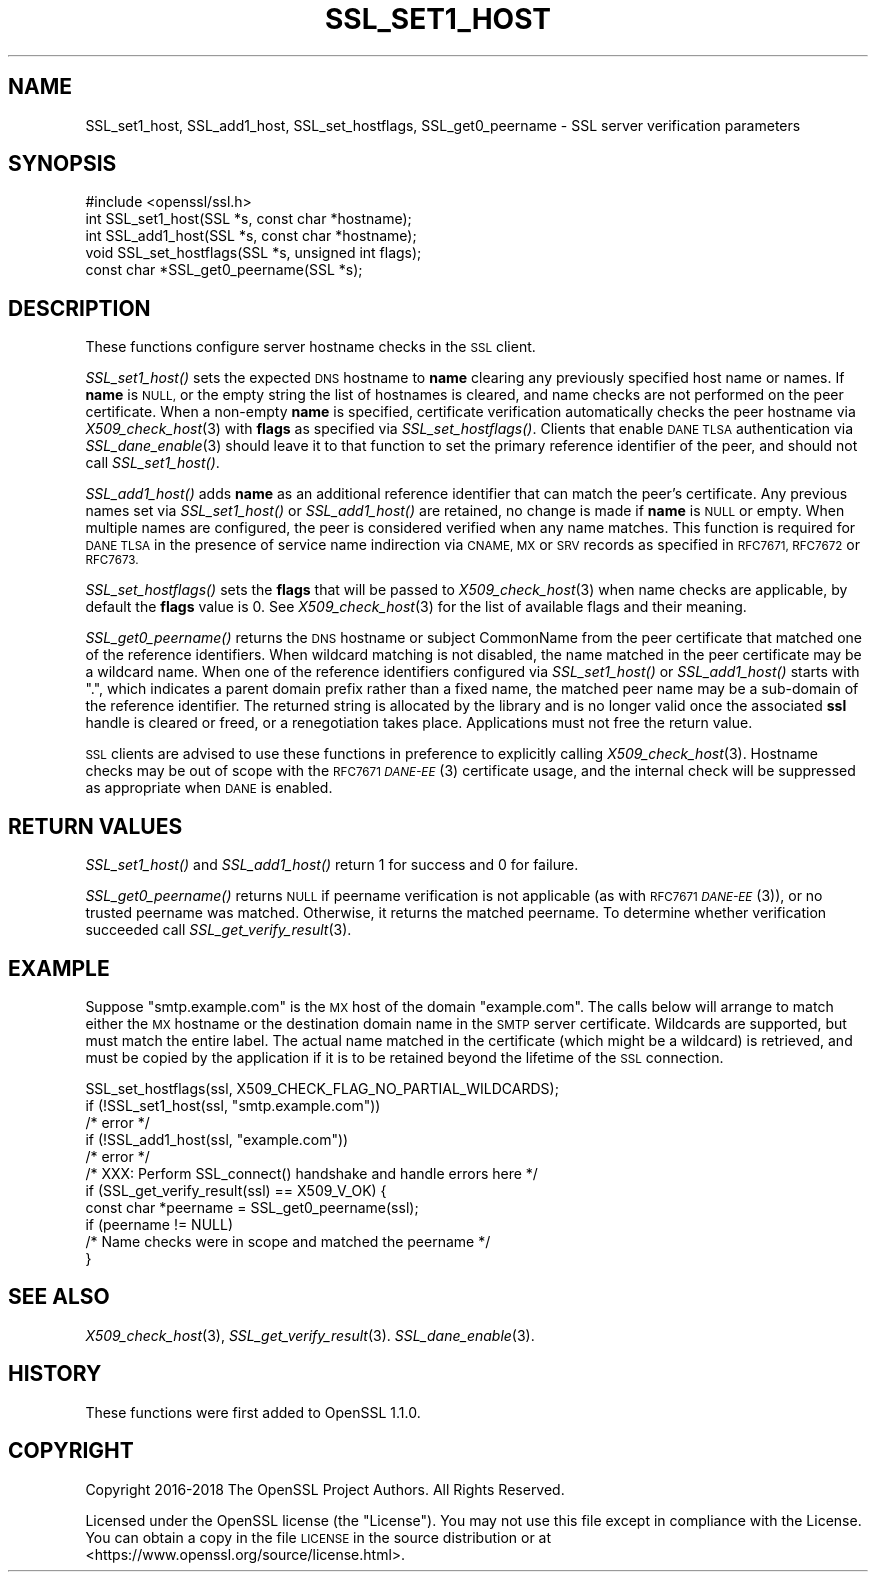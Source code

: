 .\" Automatically generated by Pod::Man 4.09 (Pod::Simple 3.35)
.\"
.\" Standard preamble:
.\" ========================================================================
.de Sp \" Vertical space (when we can't use .PP)
.if t .sp .5v
.if n .sp
..
.de Vb \" Begin verbatim text
.ft CW
.nf
.ne \\$1
..
.de Ve \" End verbatim text
.ft R
.fi
..
.\" Set up some character translations and predefined strings.  \*(-- will
.\" give an unbreakable dash, \*(PI will give pi, \*(L" will give a left
.\" double quote, and \*(R" will give a right double quote.  \*(C+ will
.\" give a nicer C++.  Capital omega is used to do unbreakable dashes and
.\" therefore won't be available.  \*(C` and \*(C' expand to `' in nroff,
.\" nothing in troff, for use with C<>.
.tr \(*W-
.ds C+ C\v'-.1v'\h'-1p'\s-2+\h'-1p'+\s0\v'.1v'\h'-1p'
.ie n \{\
.    ds -- \(*W-
.    ds PI pi
.    if (\n(.H=4u)&(1m=24u) .ds -- \(*W\h'-12u'\(*W\h'-12u'-\" diablo 10 pitch
.    if (\n(.H=4u)&(1m=20u) .ds -- \(*W\h'-12u'\(*W\h'-8u'-\"  diablo 12 pitch
.    ds L" ""
.    ds R" ""
.    ds C` ""
.    ds C' ""
'br\}
.el\{\
.    ds -- \|\(em\|
.    ds PI \(*p
.    ds L" ``
.    ds R" ''
.    ds C`
.    ds C'
'br\}
.\"
.\" Escape single quotes in literal strings from groff's Unicode transform.
.ie \n(.g .ds Aq \(aq
.el       .ds Aq '
.\"
.\" If the F register is >0, we'll generate index entries on stderr for
.\" titles (.TH), headers (.SH), subsections (.SS), items (.Ip), and index
.\" entries marked with X<> in POD.  Of course, you'll have to process the
.\" output yourself in some meaningful fashion.
.\"
.\" Avoid warning from groff about undefined register 'F'.
.de IX
..
.if !\nF .nr F 0
.if \nF>0 \{\
.    de IX
.    tm Index:\\$1\t\\n%\t"\\$2"
..
.    if !\nF==2 \{\
.        nr % 0
.        nr F 2
.    \}
.\}
.\"
.\" Accent mark definitions (@(#)ms.acc 1.5 88/02/08 SMI; from UCB 4.2).
.\" Fear.  Run.  Save yourself.  No user-serviceable parts.
.    \" fudge factors for nroff and troff
.if n \{\
.    ds #H 0
.    ds #V .8m
.    ds #F .3m
.    ds #[ \f1
.    ds #] \fP
.\}
.if t \{\
.    ds #H ((1u-(\\\\n(.fu%2u))*.13m)
.    ds #V .6m
.    ds #F 0
.    ds #[ \&
.    ds #] \&
.\}
.    \" simple accents for nroff and troff
.if n \{\
.    ds ' \&
.    ds ` \&
.    ds ^ \&
.    ds , \&
.    ds ~ ~
.    ds /
.\}
.if t \{\
.    ds ' \\k:\h'-(\\n(.wu*8/10-\*(#H)'\'\h"|\\n:u"
.    ds ` \\k:\h'-(\\n(.wu*8/10-\*(#H)'\`\h'|\\n:u'
.    ds ^ \\k:\h'-(\\n(.wu*10/11-\*(#H)'^\h'|\\n:u'
.    ds , \\k:\h'-(\\n(.wu*8/10)',\h'|\\n:u'
.    ds ~ \\k:\h'-(\\n(.wu-\*(#H-.1m)'~\h'|\\n:u'
.    ds / \\k:\h'-(\\n(.wu*8/10-\*(#H)'\z\(sl\h'|\\n:u'
.\}
.    \" troff and (daisy-wheel) nroff accents
.ds : \\k:\h'-(\\n(.wu*8/10-\*(#H+.1m+\*(#F)'\v'-\*(#V'\z.\h'.2m+\*(#F'.\h'|\\n:u'\v'\*(#V'
.ds 8 \h'\*(#H'\(*b\h'-\*(#H'
.ds o \\k:\h'-(\\n(.wu+\w'\(de'u-\*(#H)/2u'\v'-.3n'\*(#[\z\(de\v'.3n'\h'|\\n:u'\*(#]
.ds d- \h'\*(#H'\(pd\h'-\w'~'u'\v'-.25m'\f2\(hy\fP\v'.25m'\h'-\*(#H'
.ds D- D\\k:\h'-\w'D'u'\v'-.11m'\z\(hy\v'.11m'\h'|\\n:u'
.ds th \*(#[\v'.3m'\s+1I\s-1\v'-.3m'\h'-(\w'I'u*2/3)'\s-1o\s+1\*(#]
.ds Th \*(#[\s+2I\s-2\h'-\w'I'u*3/5'\v'-.3m'o\v'.3m'\*(#]
.ds ae a\h'-(\w'a'u*4/10)'e
.ds Ae A\h'-(\w'A'u*4/10)'E
.    \" corrections for vroff
.if v .ds ~ \\k:\h'-(\\n(.wu*9/10-\*(#H)'\s-2\u~\d\s+2\h'|\\n:u'
.if v .ds ^ \\k:\h'-(\\n(.wu*10/11-\*(#H)'\v'-.4m'^\v'.4m'\h'|\\n:u'
.    \" for low resolution devices (crt and lpr)
.if \n(.H>23 .if \n(.V>19 \
\{\
.    ds : e
.    ds 8 ss
.    ds o a
.    ds d- d\h'-1'\(ga
.    ds D- D\h'-1'\(hy
.    ds th \o'bp'
.    ds Th \o'LP'
.    ds ae ae
.    ds Ae AE
.\}
.rm #[ #] #H #V #F C
.\" ========================================================================
.\"
.IX Title "SSL_SET1_HOST 3"
.TH SSL_SET1_HOST 3 "2018-05-29" "1.1.1-pre7" "OpenSSL"
.\" For nroff, turn off justification.  Always turn off hyphenation; it makes
.\" way too many mistakes in technical documents.
.if n .ad l
.nh
.SH "NAME"
SSL_set1_host, SSL_add1_host, SSL_set_hostflags, SSL_get0_peername \- SSL server verification parameters
.SH "SYNOPSIS"
.IX Header "SYNOPSIS"
.Vb 1
\& #include <openssl/ssl.h>
\&
\& int SSL_set1_host(SSL *s, const char *hostname);
\& int SSL_add1_host(SSL *s, const char *hostname);
\& void SSL_set_hostflags(SSL *s, unsigned int flags);
\& const char *SSL_get0_peername(SSL *s);
.Ve
.SH "DESCRIPTION"
.IX Header "DESCRIPTION"
These functions configure server hostname checks in the \s-1SSL\s0 client.
.PP
\&\fISSL_set1_host()\fR sets the expected \s-1DNS\s0 hostname to \fBname\fR clearing
any previously specified host name or names.  If \fBname\fR is \s-1NULL,\s0
or the empty string the list of hostnames is cleared, and name
checks are not performed on the peer certificate.  When a non-empty
\&\fBname\fR is specified, certificate verification automatically checks
the peer hostname via \fIX509_check_host\fR\|(3) with \fBflags\fR as specified
via \fISSL_set_hostflags()\fR.  Clients that enable \s-1DANE TLSA\s0 authentication
via \fISSL_dane_enable\fR\|(3) should leave it to that function to set
the primary reference identifier of the peer, and should not call
\&\fISSL_set1_host()\fR.
.PP
\&\fISSL_add1_host()\fR adds \fBname\fR as an additional reference identifier
that can match the peer's certificate.  Any previous names set via
\&\fISSL_set1_host()\fR or \fISSL_add1_host()\fR are retained, no change is made
if \fBname\fR is \s-1NULL\s0 or empty.  When multiple names are configured,
the peer is considered verified when any name matches.  This function
is required for \s-1DANE TLSA\s0 in the presence of service name indirection
via \s-1CNAME, MX\s0 or \s-1SRV\s0 records as specified in \s-1RFC7671, RFC7672\s0 or
\&\s-1RFC7673.\s0
.PP
\&\fISSL_set_hostflags()\fR sets the \fBflags\fR that will be passed to
\&\fIX509_check_host\fR\|(3) when name checks are applicable, by default
the \fBflags\fR value is 0.  See \fIX509_check_host\fR\|(3) for the list
of available flags and their meaning.
.PP
\&\fISSL_get0_peername()\fR returns the \s-1DNS\s0 hostname or subject CommonName
from the peer certificate that matched one of the reference
identifiers.  When wildcard matching is not disabled, the name
matched in the peer certificate may be a wildcard name.  When one
of the reference identifiers configured via \fISSL_set1_host()\fR or
\&\fISSL_add1_host()\fR starts with \*(L".\*(R", which indicates a parent domain prefix
rather than a fixed name, the matched peer name may be a sub-domain
of the reference identifier.  The returned string is allocated by
the library and is no longer valid once the associated \fBssl\fR handle
is cleared or freed, or a renegotiation takes place.  Applications
must not free the return value.
.PP
\&\s-1SSL\s0 clients are advised to use these functions in preference to
explicitly calling \fIX509_check_host\fR\|(3).  Hostname checks may be out
of scope with the \s-1RFC7671 \fIDANE\-EE\s0\fR\|(3) certificate usage, and the
internal check will be suppressed as appropriate when \s-1DANE\s0 is
enabled.
.SH "RETURN VALUES"
.IX Header "RETURN VALUES"
\&\fISSL_set1_host()\fR and \fISSL_add1_host()\fR return 1 for success and 0 for
failure.
.PP
\&\fISSL_get0_peername()\fR returns \s-1NULL\s0 if peername verification is not
applicable (as with \s-1RFC7671 \fIDANE\-EE\s0\fR\|(3)), or no trusted peername was
matched.  Otherwise, it returns the matched peername.  To determine
whether verification succeeded call \fISSL_get_verify_result\fR\|(3).
.SH "EXAMPLE"
.IX Header "EXAMPLE"
Suppose \*(L"smtp.example.com\*(R" is the \s-1MX\s0 host of the domain \*(L"example.com\*(R".
The calls below will arrange to match either the \s-1MX\s0 hostname or the
destination domain name in the \s-1SMTP\s0 server certificate.  Wildcards
are supported, but must match the entire label.  The actual name
matched in the certificate (which might be a wildcard) is retrieved,
and must be copied by the application if it is to be retained beyond
the lifetime of the \s-1SSL\s0 connection.
.PP
.Vb 5
\& SSL_set_hostflags(ssl, X509_CHECK_FLAG_NO_PARTIAL_WILDCARDS);
\& if (!SSL_set1_host(ssl, "smtp.example.com"))
\&     /* error */
\& if (!SSL_add1_host(ssl, "example.com"))
\&     /* error */
\&
\& /* XXX: Perform SSL_connect() handshake and handle errors here */
\&
\& if (SSL_get_verify_result(ssl) == X509_V_OK) {
\&     const char *peername = SSL_get0_peername(ssl);
\&
\&     if (peername != NULL)
\&         /* Name checks were in scope and matched the peername */
\& }
.Ve
.SH "SEE ALSO"
.IX Header "SEE ALSO"
\&\fIX509_check_host\fR\|(3),
\&\fISSL_get_verify_result\fR\|(3).
\&\fISSL_dane_enable\fR\|(3).
.SH "HISTORY"
.IX Header "HISTORY"
These functions were first added to OpenSSL 1.1.0.
.SH "COPYRIGHT"
.IX Header "COPYRIGHT"
Copyright 2016\-2018 The OpenSSL Project Authors. All Rights Reserved.
.PP
Licensed under the OpenSSL license (the \*(L"License\*(R").  You may not use
this file except in compliance with the License.  You can obtain a copy
in the file \s-1LICENSE\s0 in the source distribution or at
<https://www.openssl.org/source/license.html>.
